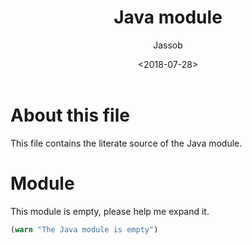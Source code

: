 # -*- indent-tabs-mode: nil; -*-
#+TITLE: Java module
#+AUTHOR: Jassob
#+DATE: <2018-07-28>

* About this file
  This file contains the literate source of the Java module.

* Module
  This module is empty, please help me expand it.

  #+begin_src emacs-lisp :tangle module.el
      (warn "The Java module is empty")
  #+end_src
